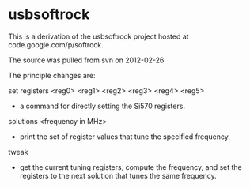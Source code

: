 * usbsoftrock
  This is a derivation of the usbsoftrock project hosted at code.google.com/p/softrock.

  The source was pulled from svn on 2012-02-26

  The principle changes are:

  set registers <reg0> <reg1> <reg2> <reg3> <reg4> <reg5>
  - a command for directly setting the Si570 registers.

  solutions <frequency in MHz>
  - print the set of register values that tune the specified frequency.

  tweak
  - get the current tuning registers, compute the frequency, and set the
    registers to the next solution that tunes the same frequency.
